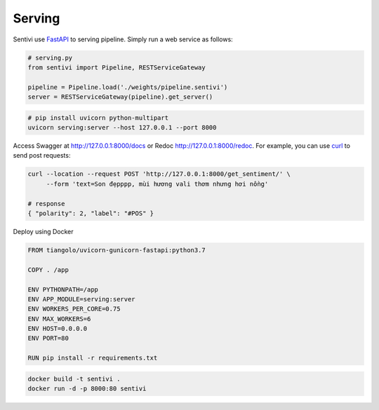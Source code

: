 Serving
************

Sentivi use `FastAPI <https://fastapi.tiangolo.com/>`_ to serving pipeline. Simply run a web service as follows:

.. code-block:: python

    # serving.py
    from sentivi import Pipeline, RESTServiceGateway

    pipeline = Pipeline.load('./weights/pipeline.sentivi')
    server = RESTServiceGateway(pipeline).get_server()


.. code-block::

    # pip install uvicorn python-multipart
    uvicorn serving:server --host 127.0.0.1 --port 8000

Access Swagger at http://127.0.0.1:8000/docs or Redoc http://127.0.0.1:8000/redoc. For example, you can use
`curl <https://curl.haxx.se/>`_ to send post requests:

.. code-block::

    curl --location --request POST 'http://127.0.0.1:8000/get_sentiment/' \
         --form 'text=Son đẹpppp, mùi hương vali thơm nhưng hơi nồng'

    # response
    { "polarity": 2, "label": "#POS" }

Deploy using Docker

.. code-block:: dockerfile

    FROM tiangolo/uvicorn-gunicorn-fastapi:python3.7

    COPY . /app

    ENV PYTHONPATH=/app
    ENV APP_MODULE=serving:server
    ENV WORKERS_PER_CORE=0.75
    ENV MAX_WORKERS=6
    ENV HOST=0.0.0.0
    ENV PORT=80

    RUN pip install -r requirements.txt

.. code-block::

    docker build -t sentivi .
    docker run -d -p 8000:80 sentivi
